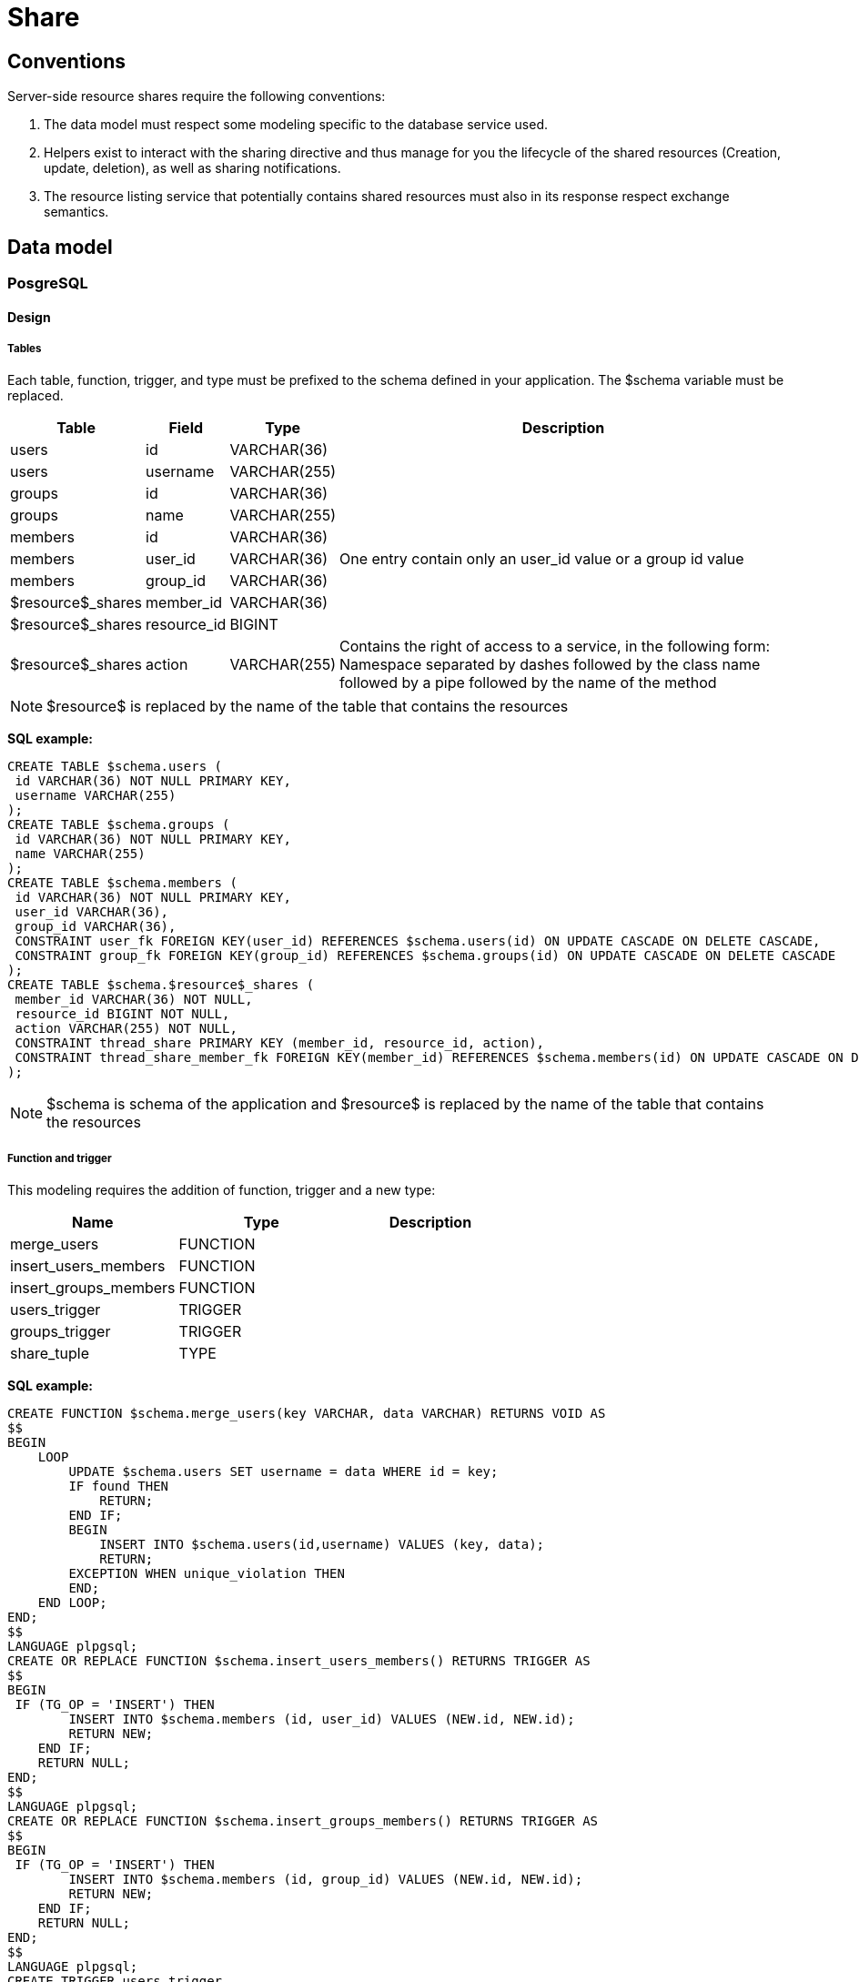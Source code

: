 = Share

== Conventions

Server-side resource shares require the following conventions:

1.  The data model must respect some modeling specific to the database service used.
2.  Helpers exist to interact with the sharing directive and thus manage for you the lifecycle of the shared resources (Creation, update, deletion), as well as sharing notifications.
3.  The resource listing service that potentially contains shared resources must also in its response respect exchange semantics.

== Data model

=== PosgreSQL

==== Design

===== Tables

Each table, function, trigger, and type must be prefixed to the schema defined in your application. The $schema variable must be replaced.

[cols="<,<,<,<10%",options="header",]
|=======================================================================
|Table |Field |Type |Description
|users |id |VARCHAR(36) | 
|users |username |VARCHAR(255) | 
|groups |id |VARCHAR(36) | 
|groups |name |VARCHAR(255) | 
|members |id |VARCHAR(36) | 
|members |user_id |VARCHAR(36) |One entry contain only an user_id value or a group id value
|members |group_id |VARCHAR(36) | 
|$resource$_shares |member_id |VARCHAR(36) | 
|$resource$_shares |resource_id |BIGINT | 
|$resource$_shares |action |VARCHAR(255) |Contains the right of access to a service, in the following form: Namespace separated by dashes followed by the class name followed by a pipe followed by the
name of the method
|=======================================================================

NOTE: $resource$ is replaced by the name of the table that contains the resources

*SQL example:*

....
CREATE TABLE $schema.users (
 id VARCHAR(36) NOT NULL PRIMARY KEY,
 username VARCHAR(255)
);
CREATE TABLE $schema.groups (
 id VARCHAR(36) NOT NULL PRIMARY KEY,
 name VARCHAR(255)
);
CREATE TABLE $schema.members (
 id VARCHAR(36) NOT NULL PRIMARY KEY,
 user_id VARCHAR(36),
 group_id VARCHAR(36),
 CONSTRAINT user_fk FOREIGN KEY(user_id) REFERENCES $schema.users(id) ON UPDATE CASCADE ON DELETE CASCADE,
 CONSTRAINT group_fk FOREIGN KEY(group_id) REFERENCES $schema.groups(id) ON UPDATE CASCADE ON DELETE CASCADE
);
CREATE TABLE $schema.$resource$_shares (
 member_id VARCHAR(36) NOT NULL,
 resource_id BIGINT NOT NULL,
 action VARCHAR(255) NOT NULL,
 CONSTRAINT thread_share PRIMARY KEY (member_id, resource_id, action),
 CONSTRAINT thread_share_member_fk FOREIGN KEY(member_id) REFERENCES $schema.members(id) ON UPDATE CASCADE ON DELETE CASCADE
);
....

NOTE: $schema is schema of the application and $resource$ is replaced by the name of the table that contains the resources

===== Function and trigger

This modeling requires the addition of function, trigger and a new type:

[cols="<,<,<",options="header",]
|=================================
|Name |Type |Description
|merge_users |FUNCTION |
|insert_users_members |FUNCTION |
|insert_groups_members |FUNCTION |
|users_trigger |TRIGGER |
|groups_trigger |TRIGGER |
|share_tuple |TYPE |
|=================================

*SQL example:*

....
CREATE FUNCTION $schema.merge_users(key VARCHAR, data VARCHAR) RETURNS VOID AS
$$
BEGIN
    LOOP
        UPDATE $schema.users SET username = data WHERE id = key;
        IF found THEN
            RETURN;
        END IF;
        BEGIN
            INSERT INTO $schema.users(id,username) VALUES (key, data);
            RETURN;
        EXCEPTION WHEN unique_violation THEN
        END;
    END LOOP;
END;
$$
LANGUAGE plpgsql;
CREATE OR REPLACE FUNCTION $schema.insert_users_members() RETURNS TRIGGER AS 
$$
BEGIN
 IF (TG_OP = 'INSERT') THEN
        INSERT INTO $schema.members (id, user_id) VALUES (NEW.id, NEW.id);
        RETURN NEW;
    END IF;
    RETURN NULL;
END;
$$ 
LANGUAGE plpgsql;
CREATE OR REPLACE FUNCTION $schema.insert_groups_members() RETURNS TRIGGER AS 
$$
BEGIN
 IF (TG_OP = 'INSERT') THEN
        INSERT INTO $schema.members (id, group_id) VALUES (NEW.id, NEW.id);
        RETURN NEW;
    END IF;
    RETURN NULL;
END;
$$ 
LANGUAGE plpgsql;
CREATE TRIGGER users_trigger
AFTER INSERT ON $schema.users
    FOR EACH ROW EXECUTE PROCEDURE $schema.insert_users_members();
CREATE TRIGGER groups_trigger
AFTER INSERT ON actualites.groups
    FOR EACH ROW EXECUTE PROCEDURE $schema.insert_groups_members();

CREATE TYPE $schema.share_tuple as (member_id VARCHAR(36), action VARCHAR(255));
....

NOTE: $schema is schema of the application and $resource$ is replaced by the name of the table that contains the resources

=== MongoDB
==== Design

Each mongo document represents a resource and has a shared JsonArray field.

*Json example:*

....
"shared" : [ 
        {
            "userId" : "5b9e362c-7e03-43d6-b51b-4f196ca86551",
            "net-atos-entng-timelinegenerator-controllers-TimelineController|getTimelineData" : true,
            "net-atos-entng-timelinegenerator-controllers-TimelineController|getTimeline" : true,
            "net-atos-entng-timelinegenerator-controllers-EventController|getEvent" : true,
            "net-atos-entng-timelinegenerator-controllers-EventController|getEvents" : true,
            "net-atos-entng-timelinegenerator-controllers-TimelineController|deleteTimeline" : true,
            "net-atos-entng-timelinegenerator-controllers-TimelineController|shareTimelineSubmit" : true,
            "net-atos-entng-timelinegenerator-controllers-TimelineController|shareTimeline" : true,
            "net-atos-entng-timelinegenerator-controllers-TimelineController|updateTimeline" : true,
            "net-atos-entng-timelinegenerator-controllers-TimelineController|removeShareTimeline" : true,
            "net-atos-entng-timelinegenerator-controllers-EventController|createEvent" : true,
            "net-atos-entng-timelinegenerator-controllers-EventController|updateEvent" : true,
            "net-atos-entng-timelinegenerator-controllers-EventController|deleteEvent" : true
        }, 
        {
            "groupId" : "4232-1487939357094",
            "net-atos-entng-timelinegenerator-controllers-TimelineController|getTimelineData" : true,
            "net-atos-entng-timelinegenerator-controllers-TimelineController|getTimeline" : true,
            "net-atos-entng-timelinegenerator-controllers-EventController|getEvent" : true,
            "net-atos-entng-timelinegenerator-controllers-EventController|getEvents" : true
        }
    ]
....

The share table contains as much occurrence as sharing on the resource.
If the resource has been shared for a user then the JSON instance contains a "userId" field, so for a group this is "groupId".

The rest of the fields in a share instance correspond to the share rights set.

== Helper, Request and API

=== Mongo Helper

The helper, MongoDbControllerHelper, which must be inherited by your controllers, it offers APIs to manage the lifecycle of the shares.

The easiest way to understand parameters and their use and look at the source code of an existing ONG application:

see share, shareSubmit and shareRemove methods: https://github.com/OPEN-ENT-NG/share-big-files/blob/0.4.0/src/main/java/fr/openent/sharebigfiles/controllers/ShareBigFilesController.java#L524

=== Postgre Helper

The helper, ControllerHelper, which must be inherited by your controllers, it offers standard APIs to manage the lifecycle of the shares.

The easiest way to understand parameters and their use and look at the source code of an existing ONG application:

see share, shareSubmit and shareRemove methods: https://github.com/OPEN-ENT-NG/exercizer/blob/0.3.0/src/main/java/fr/openent/exercizer/controllers/SubjectController.java#L272

== Request and API

For both backend databases APIs are provided.

=== MongoDB

The MongoDbCrudService, crud service, allows you to use the list service that manages the shares.

The search query for resources is completed by these search criteria:

....
new QueryBuilder().or(
        QueryBuilder.start("owner.userId").is(user.getUserId()).get(),
        QueryBuilder.start("shared").elemMatch(
                new QueryBuilder().or(groups.toArray(new DBObject[groups.size()])).get()
        )
....

This criterion will therefore return the instances of which the connected user is the owner or on which they have a rights of sharing.

NOTE: "groups" contains all of the user’s groups, plus the user’s identifier, which allows you to link the shared resources directly to that user.

It is quite possible to manage either the sharing criterion in specific requests without going through the CRUD.

=== PostgreSQL

The SqlCrudService, crud service, allows to use the service list that manages the shares.

The search query for resources accessible by the user:

....
"SELECT r.id FROM $schema.$resourceTable as r LEFT JOIN $schema.$resource$_shares as rs ON r.id = rs.resource_id " +
      "WHERE re.member_id IN " + Sql.listPrepared(groupsAndUserIds) + " OR owner = ?";
....

NOTE: *$schema* is schema of the application and *$resource$* is replaced by the name of the table that contains the resources

NOTE: "groupsAndUserIds" contains all of the user’s groups, plus its user ID, which allows you to link shared resources directly to that user.

This join and these search criteria will therefore return the instances of which the connected user is the owner or on which they have a sharing rights.

It is quite possible to manage either the sharing criterion in specific requests without going through the CRUD.

